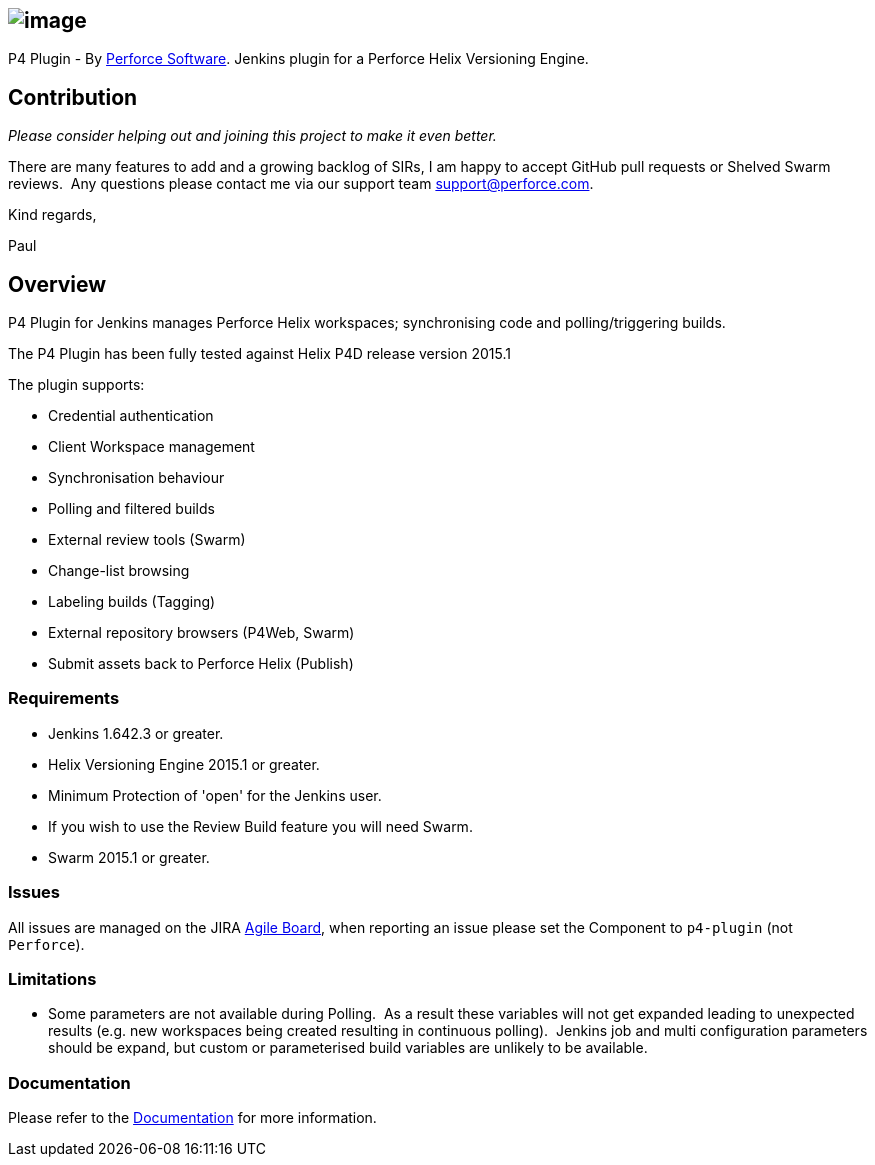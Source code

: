 [[P4Plugin-]]
== [.confluence-embedded-file-wrapper]#image:docs/images/logo.png[image]#

[.conf-macro .output-inline]#P4 Plugin - By
http://perforce.com/[Perforce Software]. Jenkins plugin for a Perforce
Helix Versioning Engine.#

[[P4Plugin-Contribution]]
== Contribution

_Please consider helping out and joining this project to make it even
better._  

There are many features to add and a growing backlog of SIRs, I am happy
to accept GitHub pull requests or Shelved Swarm reviews.  Any questions
please contact me via our support team support@perforce.com.

Kind regards,

Paul

[[P4Plugin-Overview]]
== Overview

P4 Plugin for Jenkins manages Perforce Helix workspaces; synchronising
code and polling/triggering builds. 

The P4 Plugin has been fully tested against Helix P4D release version
2015.1

The plugin supports:

* Credential authentication
* Client Workspace management
* Synchronisation behaviour
* Polling and filtered builds
* External review tools (Swarm)
* Change-list browsing
* Labeling builds (Tagging)
* External repository browsers (P4Web, Swarm)
* Submit assets back to Perforce Helix (Publish)

[[P4Plugin-Requirements]]
=== Requirements

* Jenkins 1.642.3 or greater.
* Helix Versioning Engine 2015.1 or greater.
* Minimum Protection of 'open' for the Jenkins user.
* If you wish to use the Review Build feature you will need Swarm. 
* Swarm 2015.1 or greater.

[[P4Plugin-Issues]]
=== Issues

All issues are managed on the
JIRA https://issues.jenkins-ci.org/secure/RapidBoard.jspa?rapidView=141[Agile
Board], when reporting an issue please set the Component to `p4-plugin`
(not `Perforce`).

[[P4Plugin-Limitations]]
=== Limitations

* Some parameters are not available during Polling.  As a result these
variables will not get expanded leading to unexpected results (e.g. new
workspaces being created resulting in continuous polling).  Jenkins job
and multi configuration parameters should be expand, but custom or
parameterised build variables are unlikely to be available.

[[P4Plugin-Documentation]]
=== Documentation

Please refer to
the https://www.perforce.com/manuals/jenkins/Content/P4Jenkins/Home-p4jenkins.html[Documentation] for
more information.
